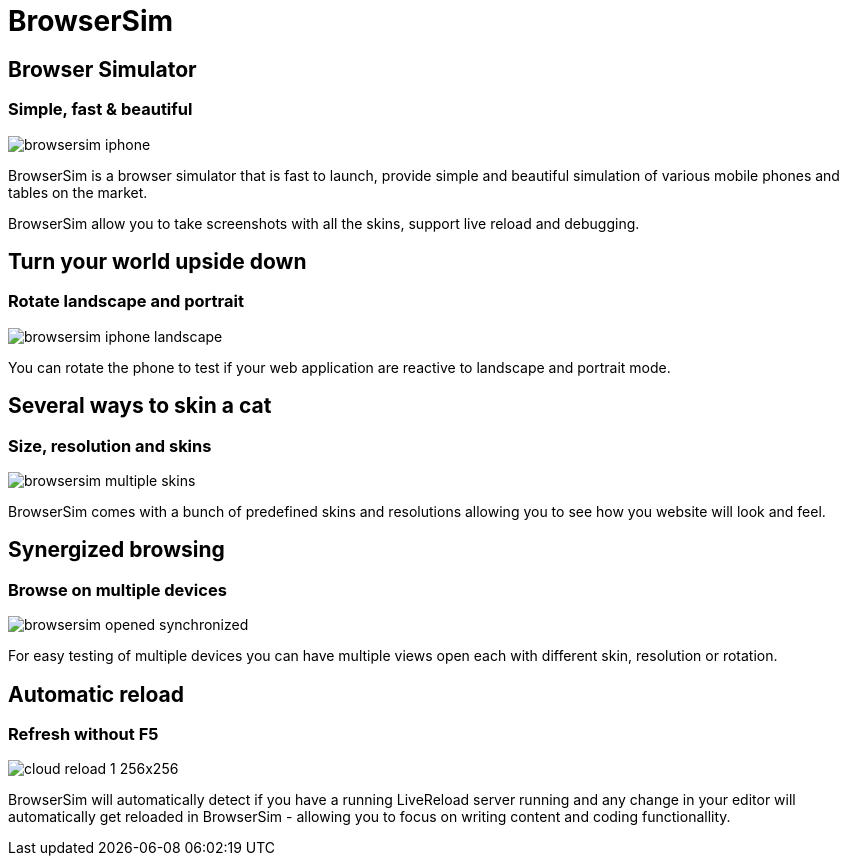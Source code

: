 = BrowserSim 
:page-layout: features
:page-feature_id: browsersim
:page-feature_order: 8
:page-feature_tagline: Mobile Browser Simulator
:page-feature_image_url: images/browsersim_icon_256px.png
:page-issues_url: https://issues.jboss.org/browse/JBIDE/component/

== Browser Simulator
=== Simple, fast & beautiful 
image::images/browsersim-iphone.png[]

BrowserSim is a browser simulator that is fast to launch,
provide simple and beautiful simulation of various mobile
phones and tables on the market.

BrowserSim allow you to take screenshots with all the skins,
support live reload and debugging.

== Turn your world upside down
=== Rotate landscape and portrait
image::images/browsersim-iphone-landscape.png[]

You can rotate the phone to test if your web application
are reactive to landscape and portrait mode.

== Several ways to skin a cat
=== Size, resolution and skins
image::images/browsersim-multiple-skins.png[]

BrowserSim comes with a bunch of predefined skins and resolutions
allowing you to see how you website will look and feel.

== Synergized browsing
=== Browse on multiple devices
image::images/browsersim-opened-synchronized.png[]

For easy testing of multiple devices you can have multiple
views open each with different skin, resolution or rotation.

== Automatic reload
=== Refresh without F5
image::images/cloud-reload-1-256x256.png[]

BrowserSim will automatically detect if you have a running
LiveReload server running and any change in your editor will
automatically get reloaded in BrowserSim - allowing you to
focus on writing content and coding functionallity.


